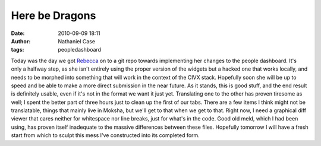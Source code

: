 Here be Dragons
###############
:date: 2010-09-09 18:11
:author: Nathaniel Case
:tags: peopledashboard

Today was the day we got `Rebecca`_ on to a git repo towards
implementing her changes to the people dashboard. It's only a halfway
step, as she isn't entirely using the proper version of the widgets but
a hacked one that works locally, and needs to be morphed into something
that will work in the context of the CIVX stack. Hopefully soon she will
be up to speed and be able to make a more direct submission in the near
future.
As it stands, this is good stuff, and the end result is definitely
usable, even if it's not in the format we want it just yet. Translating
one to the other has proven tiresome as well; I spent the better part of
three hours just to clean up the first of our tabs. There are a few
items I think might not be translatable, things that mainly live in
Moksha, but we'll get to that when we get to that. Right now, I need a
graphical diff viewer that cares neither for whitespace nor line breaks,
just for what's in the code. Good old meld, which I had been using, has
proven itself inadequate to the massive differences between these files.
Hopefully tomorrow I will have a fresh start from which to sculpt this
mess I've constructed into its completed form.

.. _Rebecca: http://www.rebeccanatalie.com
